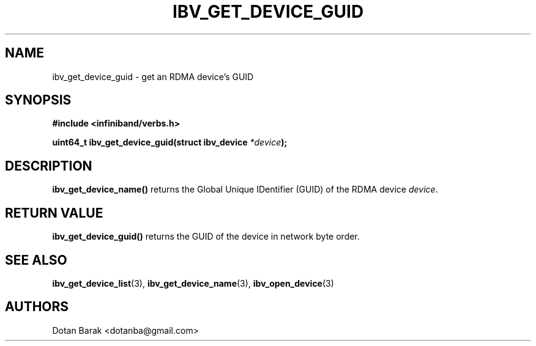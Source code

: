 .\" -*- nroff -*-
.\" Licensed under the OpenIB.org BSD license (NQC Variant) - See COPYING.md
.\"
.TH IBV_GET_DEVICE_GUID 3 2006-10-31 libibverbs "Libibverbs Programmer's Manual"
.SH "NAME"
ibv_get_device_guid \- get an RDMA device's GUID
.SH "SYNOPSIS"
.nf
.B #include <infiniband/verbs.h>
.sp
.BI "uint64_t ibv_get_device_guid(struct ibv_device " "*device" ");
.fi
.SH "DESCRIPTION"
.B ibv_get_device_name()
returns the Global Unique IDentifier (GUID) of the RDMA device
.I device\fR.
.SH "RETURN VALUE"
.B ibv_get_device_guid()
returns the GUID of the device in network byte order.
.SH "SEE ALSO"
.BR ibv_get_device_list (3),
.BR ibv_get_device_name (3),
.BR ibv_open_device (3)
.SH "AUTHORS"
.TP
Dotan Barak <dotanba@gmail.com>
